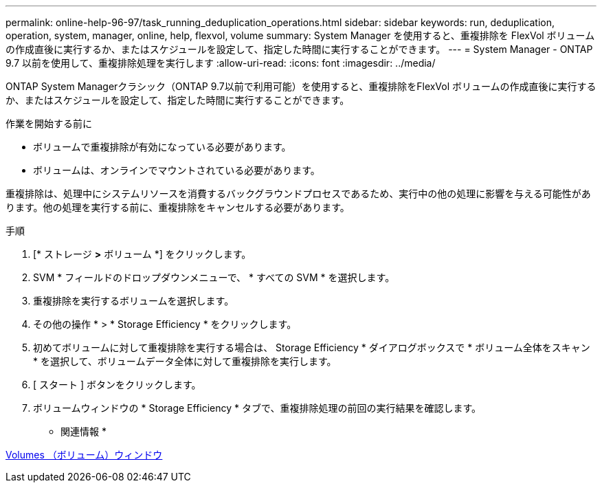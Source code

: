 ---
permalink: online-help-96-97/task_running_deduplication_operations.html 
sidebar: sidebar 
keywords: run, deduplication, operation, system, manager, online, help, flexvol, volume 
summary: System Manager を使用すると、重複排除を FlexVol ボリュームの作成直後に実行するか、またはスケジュールを設定して、指定した時間に実行することができます。 
---
= System Manager - ONTAP 9.7 以前を使用して、重複排除処理を実行します
:allow-uri-read: 
:icons: font
:imagesdir: ../media/


[role="lead"]
ONTAP System Managerクラシック（ONTAP 9.7以前で利用可能）を使用すると、重複排除をFlexVol ボリュームの作成直後に実行するか、またはスケジュールを設定して、指定した時間に実行することができます。

.作業を開始する前に
* ボリュームで重複排除が有効になっている必要があります。
* ボリュームは、オンラインでマウントされている必要があります。


重複排除は、処理中にシステムリソースを消費するバックグラウンドプロセスであるため、実行中の他の処理に影響を与える可能性があります。他の処理を実行する前に、重複排除をキャンセルする必要があります。

.手順
. [* ストレージ *>* ボリューム *] をクリックします。
. SVM * フィールドのドロップダウンメニューで、 * すべての SVM * を選択します。
. 重複排除を実行するボリュームを選択します。
. その他の操作 * > * Storage Efficiency * をクリックします。
. 初めてボリュームに対して重複排除を実行する場合は、 Storage Efficiency * ダイアログボックスで * ボリューム全体をスキャン * を選択して、ボリュームデータ全体に対して重複排除を実行します。
. [ スタート ] ボタンをクリックします。
. ボリュームウィンドウの * Storage Efficiency * タブで、重複排除処理の前回の実行結果を確認します。


* 関連情報 *

xref:reference_volumes_window.adoc[Volumes （ボリューム）ウィンドウ]
